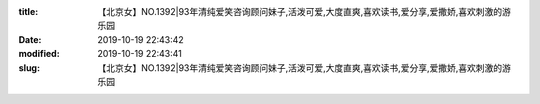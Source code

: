 
:title: 【北京女】NO.1392|93年清纯爱笑咨询顾问妹子,活泼可爱,大度直爽,喜欢读书,爱分享,爱撒娇,喜欢刺激的游乐园
:date: 2019-10-19 22:43:42
:modified: 2019-10-19 22:43:41
:slug: 【北京女】NO.1392|93年清纯爱笑咨询顾问妹子,活泼可爱,大度直爽,喜欢读书,爱分享,爱撒娇,喜欢刺激的游乐园


.. raw:: html
    :file: html/【北京女】NO.1392|93年清纯爱笑咨询顾问妹子,活泼可爱,大度直爽,喜欢读书,爱分享,爱撒娇,喜欢刺激的游乐园.html
